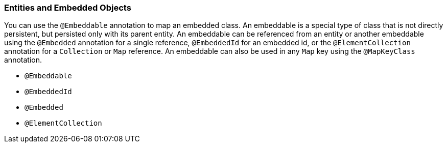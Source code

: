 ///////////////////////////////////////////////////////////////////////////////

    Copyright (c) 2022 Oracle and/or its affiliates. All rights reserved.

    This program and the accompanying materials are made available under the
    terms of the Eclipse Public License v. 2.0, which is available at
    http://www.eclipse.org/legal/epl-2.0.

    This Source Code may also be made available under the following Secondary
    Licenses when the conditions for such availability set forth in the
    Eclipse Public License v. 2.0 are satisfied: GNU General Public License,
    version 2 with the GNU Classpath Exception, which is available at
    https://www.gnu.org/software/classpath/license.html.

    SPDX-License-Identifier: EPL-2.0 OR GPL-2.0 WITH Classpath-exception-2.0

///////////////////////////////////////////////////////////////////////////////
[[ENTITIES005]]
=== Entities and Embedded Objects

You can use the `@Embeddable` annotation to map an embedded class. An
embeddable is a special type of class that is not directly persistent,
but persisted only with its parent entity. An embeddable can be
referenced from an entity or another embeddable using the `@Embedded`
annotation for a single reference, `@EmbeddedId` for an embedded id, or
the `@ElementCollection` annotation for a `Collection` or `Map`
reference. An embeddable can also be used in any `Map` key using the
`@MapKeyClass` annotation.

* `@Embeddable`
* `@EmbeddedId`
* `@Embedded`
* `@ElementCollection`
